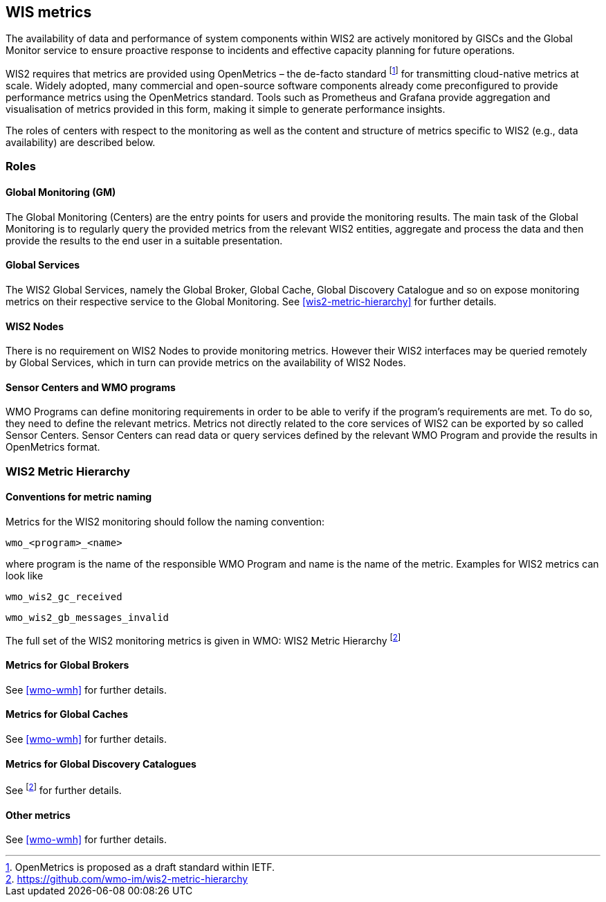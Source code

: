 == WIS metrics

The availability of data and performance of system components within WIS2 are actively monitored by GISCs and the Global Monitor service to ensure proactive response to incidents and effective capacity planning for future operations.

WIS2 requires that metrics are provided using OpenMetrics – the de-facto standard footnote:[OpenMetrics is proposed as a draft standard within IETF.] for transmitting cloud-native metrics at scale. Widely adopted, many commercial and open-source software components already come preconfigured to provide performance metrics using the OpenMetrics standard. Tools such as Prometheus and Grafana provide aggregation and visualisation of metrics provided in this form, making it simple to generate performance insights.

The roles of centers with respect to the monitoring as well as the content and structure of metrics specific to WIS2 (e.g., data availability) are described below.

=== Roles

==== Global Monitoring (GM)

The Global Monitoring (Centers) are the entry points for users and provide the monitoring results. The main task of the Global Monitoring is to regularly query the provided metrics from the relevant WIS2 entities, aggregate and process the data and then provide the results to the end user in a suitable presentation.

==== Global Services

The WIS2 Global Services, namely the Global Broker, Global Cache, Global Discovery Catalogue and so on expose monitoring metrics on their respective service to the Global Monitoring. See <<wis2-metric-hierarchy>> for further details.

==== WIS2 Nodes

There is no requirement on WIS2 Nodes to provide monitoring metrics. However their WIS2 interfaces may be queried remotely by Global Services, which in turn can provide metrics on the availability of WIS2 Nodes.

==== Sensor Centers and WMO programs

WMO Programs can define monitoring requirements in order to be able to verify if the program's requirements are met. To do so, they need to define the relevant metrics. Metrics not directly related to the core services of WIS2 can be exported by so called Sensor Centers. Sensor Centers can read data or query services defined by the relevant WMO Program and provide the results in OpenMetrics format.

=== WIS2 Metric Hierarchy
==== Conventions for metric naming

Metrics for the WIS2 monitoring should follow the naming convention:

  wmo_<program>_<name>

where program is the name of the responsible WMO Program and name is the name of the metric. Examples for WIS2 metrics can look like

  wmo_wis2_gc_received

  wmo_wis2_gb_messages_invalid

The full set of the WIS2 monitoring metrics is given in WMO: WIS2 Metric Hierarchy footnote:wmo-wmh[https://github.com/wmo-im/wis2-metric-hierarchy]

==== Metrics for Global Brokers

See <<wmo-wmh>> for further details.

==== Metrics for Global Caches

See <<wmo-wmh>> for further details.

==== Metrics for Global Discovery Catalogues

See footnote:wmo-wmh[] for further details.

==== Other metrics

See <<wmo-wmh>> for further details.
